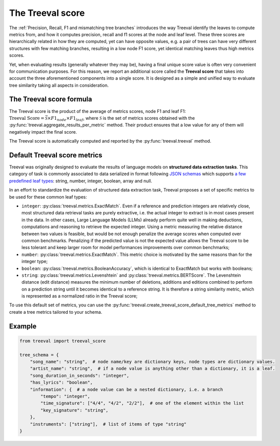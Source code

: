 
====================================
The Treeval score
====================================

The :ref:`Precision, Recall, F1 and mismatching tree branches` introduces the way Treeval identify the leaves to compute metrics from, and how it computes precision, recall and f1 scores at the node and leaf level. These three scores are hierarchically related in how they are computed, yet can have opposite values, e.g. a pair of trees can have very different structures with few matching branches, resulting in a low node F1 score, yet identical matching leaves thus high metrics scores.

Yet, when evaluating results (generally whatever they may be), having a final unique score value is often very convenient for communication purposes. For this reason, we report an additional score called the **Treeval score** that takes into account the three aforementioned components into a single score. It is designed as a simple and unified way to evaluate tree similarity taking all aspects in consideration.

The Treeval score formula
-------------------------

The Treeval score is the product of the average of metrics scores, node F1 and leaf F1: :math:`\text{Treeval Score} = \bar{\mathcal{S}} \times F1_{node} \times F1_{leaf}`, where :math:`\mathcal{S}` is the set of metrics scores obtained with the :py:func:`treeval.aggregate_results_per_metric` method. Their product ensures that a low value for any of them will negatively impact the final score.

The Treeval score is automatically computed and reported by the :py:func:`treeval.treeval` method.

Default Treeval score metrics
-----------------------------

Treeval was originally designed to evaluate the results of language models on **structured data extraction tasks**. This category of task is commonly associated to data serialized in format following `JSON schemas <https://json-schema.org/overview/what-is-jsonschema>`_ which supports `a few predefined leaf types <https://json-schema.org/understanding-json-schema/reference/type>`_: string, number, integer, boolean, array and null.

In an effort to standardize the evaluation of structured data extraction task, Treeval proposes a set of specific metrics to be used for these common leaf types:

* ``integer``: :py:class:`treeval.metrics.ExactMatch`. Even if a reference and prediction integers are relatively close, most structured data retrieval tasks are purely extractive, i.e. the actual integer to extract is in most cases present in the data. In other cases, Large Language Models (LLMs) already perform quite well in making deductions, computations and reasoning to retrieve the expected integer. Using a metric measuring the relative distance between two values is feasible, but would be not enough penalize the average scores when computed over common benchmarks. Penalizing if the predicted value is not the expected value allows the Treeval score to be less tolerant and keep larger room for model performances improvements over common benchmarks;
* ``number``: :py:class:`treeval.metrics.ExactMatch`. This metric choice is motivated by the same reasons than for the integer type;
* ``boolean``: :py:class:`treeval.metrics.BooleanAccuracy`, which is identical to ExactMatch but works with booleans;
* ``string``: :py:class:`treeval.metrics.Levenshtein` and :py:class:`treeval.metrics.BERTScore`. The Levenshtein distance (edit distance) measures the minimum number of deletions, additions and editions combined to perform on a prediction string until it becomes identical to a reference string. It is therefore a string similarity metric, which is represented as a normalized ratio in the Treeval score;

To use this default set of metrics, you can use the :py:func:`treeval.create_treeval_score_default_tree_metrics` method to create a tree metrics tailored to your schema.

Example
-------

..  code-block:: python

    from treeval import treeval_score

    tree_schema = {
        "song_name": "string",  # node name/key are dictionary keys, node types are dictionary values.
        "artist_name": "string",  # if a node value is anything other than a dictionary, it is a leaf.
        "song_duration_in_seconds": "integer",
        "has_lyrics": "boolean",
        "information": {  # a node value can be a nested dictionary, i.e. a branch
            "tempo": "integer",
            "time_signature": ["4/4", "4/2", "2/2"],  # one of the element within the list
            "key_signature": "string",
        },
        "instruments": ["string"],  # list of items of type "string"
    }
